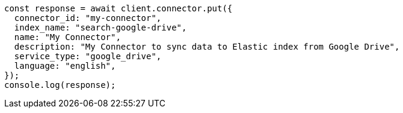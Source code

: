// This file is autogenerated, DO NOT EDIT
// Use `node scripts/generate-docs-examples.js` to generate the docs examples

[source, js]
----
const response = await client.connector.put({
  connector_id: "my-connector",
  index_name: "search-google-drive",
  name: "My Connector",
  description: "My Connector to sync data to Elastic index from Google Drive",
  service_type: "google_drive",
  language: "english",
});
console.log(response);
----
